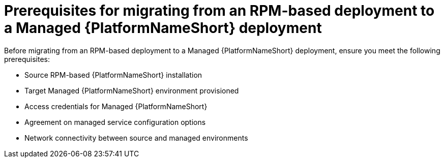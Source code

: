 :_mod-docs-content-type: CONCEPT

[id="rpm-to-managed-prerequisites"]
= Prerequisites for migrating from an RPM-based deployment to a Managed {PlatformNameShort} deployment

Before migrating from an RPM-based deployment to a Managed {PlatformNameShort} deployment, ensure you meet the following prerequisites:

* Source RPM-based {PlatformNameShort} installation
* Target Managed {PlatformNameShort} environment provisioned
* Access credentials for Managed {PlatformNameShort}
* Agreement on managed service configuration options
* Network connectivity between source and managed environments
